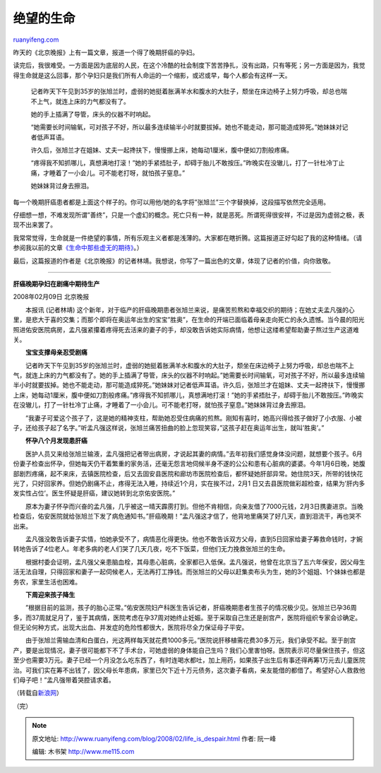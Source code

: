 .. _200802_life_is_despair:

绝望的生命
=============================

`ruanyifeng.com <http://www.ruanyifeng.com/blog/2008/02/life_is_despair.html>`__

昨天的《北京晚报》上有一篇文章，报道一个得了晚期肝癌的孕妇。

读完后，我很难受。一方面是因为底层的人民，在这个冷酷的社会制度下苦苦挣扎，没有出路，只有等死；另一方面是因为，我觉得生命就是这么回事，那个孕妇只是我们所有人命运的一个缩影，或迟或早，每个人都会有这样一天。

    记者昨天下午见到35岁的张旭兰时，虚弱的她挺着胀满羊水和腹水的大肚子，颓坐在床边椅子上努力呼吸，却总也喘不上气，就连上床的力气都没有了。

    她的手上插满了导管，床头的仪器不时响起。

    “她需要长时间输氧，可对孩子不好，所以最多连续输半小时就要拔掉。她也不能走动，那可能造成猝死。”她妹妹对记者低声耳语。

    许久后，张旭兰才在姐妹、丈夫一起搀扶下，慢慢挪上床，她每动1厘米，腹中便如刀割般疼痛。

    “疼得我不知抓哪儿，真想满地打滚！”她的手紧捂肚子，却碍于胎儿不敢按压。”昨晚实在没辙儿，打了一针杜冷丁止痛，才睡着了一小会儿。可不能老打呀，就怕孩子窒息。”

    她妹妹背过身去擦泪。

每一个晚期肝癌患者都是上面这个样子的。你可以用他/她的名字将”张旭兰”三个字替换掉，这段描写依然完全适用。

仔细想一想，不难发现所谓”善终”，只是一个虚幻的概念。死亡只有一种，就是恶死。所谓死得很安祥，不过是因为虚弱之极，表现不出来罢了。

我常常觉得，生命就是一件绝望的事情，所有乐观主义者都是浅薄的。大家都在瞎折腾。这篇报道正好勾起了我的这种情绪。（请参阅我以前的文章\ `《生命中那些虚无的期待》 <http://www.ruanyifeng.com/blog/2006/04/post_207.html>`__\ 。）

最后，这篇报道的作者是《北京晚报》的记者林靖。我想说，你写了一篇出色的文章，体现了记者的价值，向你致敬。


====================

**肝癌晚期孕妇在剧痛中期待生产**

2008年02月09日 北京晚报

　　本报讯 (记者林靖)
这个新年，对于临产的肝癌晚期患者张旭兰来说，是痛苦煎熬和幸福交织的期待；在她丈夫孟凡强的心里，是悲大于喜的交集；而那个即将在奥运年出生的宝宝”胜奥”，在生命的开端已面临着母亲走向死亡的永久遗憾。当今晨的阳光照进佑安医院病房，孟凡强紧攥着疼得死去活来的妻子的手，却没敢告诉她实际病情，他想让这缕希望帮助妻子熬过生产这道难关。

　　**宝宝支撑母亲忍受剧痛**

　　记者昨天下午见到35岁的张旭兰时，虚弱的她挺着胀满羊水和腹水的大肚子，颓坐在床边椅子上努力呼吸，却总也喘不上气，就连上床的力气都没有了。她的手上插满了导管，床头的仪器不时响起。”她需要长时间输氧，可对孩子不好，所以最多连续输半小时就要拔掉。她也不能走动，那可能造成猝死。”她妹妹对记者低声耳语。许久后，张旭兰才在姐妹、丈夫一起搀扶下，慢慢挪上床，她每动1厘米，腹中便如刀割般疼痛。”疼得我不知抓哪儿，真想满地打滚！”她的手紧捂肚子，却碍于胎儿不敢按压。”昨晚实在没辙儿，打了一针杜冷丁止痛，才睡着了一小会儿。可不能老打呀，就怕孩子窒息。”她妹妹背过身去擦泪。

　　”我妻子可爱这个孩子了，这是她的精神支柱，帮助她忍受住病痛的煎熬。刚知有喜时，她高兴得给孩子做好了小衣服、小被子，还给孩子起了名字。”听孟凡强这样说，张旭兰痛苦扭曲的脸上忽现笑容，”这孩子赶在奥运年出生，就叫’胜奥’。”

　　**怀孕八个月发现患肝癌**

　　医护人员又来给张旭兰输液，孟凡强把记者带出病房，才说起其妻的病情。”去年初我们感觉身体没问题，就想要个孩子。6月份妻子检查出怀孕，但她每天仍干着繁重的家务活，还毫无怨言地伺候半身不遂的公公和患有心脏病的婆婆。今年1月6日晚，她腹部剧烈疼痛，起不来床，去镇医院检查，后又去固安县医院和廊坊市医院检查后，都怀疑她肝部异常。她住院3天，所带的钱快花光了，只好回家养。但她仍剧痛不止，疼得无法入睡，持续近1个月，实在挨不过，2月1
日又去县医院做彩超检查，结果为’肝内多发实性占位’。医生怀疑是肝癌，建议她转到北京佑安医院。”

　　原本为妻子怀孕而兴奋的孟凡强，几乎被这一晴天霹雳打到。但他不肯相信，向亲友借了7000元钱，2月3日携妻进京。当晚检查后，佑安医院就给张旭兰下发了病危通知书。”肝癌晚期！”孟凡强这才信了，他背地里痛哭了好几天，直到泪流干，再也哭不出来。

　　孟凡强没敢告诉妻子实情，怕她承受不了，病情恶化得更快。他也不敢告诉双方父母，直到5日回家给妻子筹救命钱时，才婉转地告诉了4位老人。年老多病的老人们哭了几天几夜，吃不下饭菜，但他们无力挽救张旭兰的生命。

　　根据村委会证明，孟凡强父亲患脑血栓，其母患心脏病，全家都已入低保。孟凡强说，他曾在北京当了五六年保安，因父母生活无法自理，只得回家和妻子一起伺候老人，无法再打工挣钱。而张旭兰的父母以赶集卖布头为生，她的3个姐姐、1个妹妹也都是务农，家里生活也困难。

　　**下周迎来孩子降生**

　　”根据目前的监测，孩子的胎心正常。”佑安医院妇产科医生告诉记者，肝癌晚期患者生孩子的情况极少见。张旭兰已孕36周多，而37周就足月了，鉴于其病情，医院考虑在孕37周对她终止妊娠。至于采取自己生还是剖宫产，医院将组织专家会诊确定。但无论何种方式，出现大出血、并发症的危险性都很大，医院将尽全力保证母子平安。

　　由于张旭兰需输血清和白蛋白，光这两样每天就花费1000多元。”医院说肝移植需花费30多万元，我们承受不起。至于剖宫产，要是出现情况，妻子很可能都下不了手术台，可她虚弱的身体能自己生吗？我们心里害怕呀。医院表示可尽量保住孩子，但这至少也需要3万元。妻子已经一个月没怎么吃东西了，有时连喝水都吐，加上用药，如果孩子出生后有事还得再筹1万元去儿童医院治。可我们实在筹不出钱了，因父母长年患病，家里已欠下近十万元债务，这次妻子看病，亲友能借的都借了。希望好心人救救他们母子吧！”孟凡强带着哭腔请求着。

（转载自\ `新浪网 <http://news.sina.com.cn/s/2008-02-09/154314919422.shtml>`__\ ）

| （完）

.. note::
    原文地址: http://www.ruanyifeng.com/blog/2008/02/life_is_despair.html 
    作者: 阮一峰 

    编辑: 木书架 http://www.me115.com